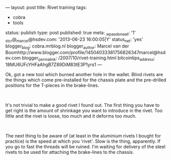 ---
layout: post
title: Rivet training
tags:
- cobra
- tools
status: publish
type: post
published: true
meta:
  _wpas_done_all: '1'
  _stcr@_marcel@hsdev.com: '2013-06-23 16:00:05|Y'
  status_net: 'yes'
  blogger_blog: cobra.mrblog.nl
  blogger_author: Marcel van der Boomhttp://www.blogger.com/profile/14504033381756826347marcel@hsdev.com
  blogger_permalink: /2007/10/rivet-training.html
  bitcointips_address: 18MU6UFcYHFaAhgB7Z89DiM83tE3P1yrs1
---
#+BEGIN_HTML

<p>Ok, got a new tool which burned another hole in the wallet. Blind rivets are the things which come pre-installed for the chassis plate and the pre-drilled positions for the T-pieces in the brake-lines.</p>
<p style="text-align: center"><a href="http://www.flickr.com/photos/96151162@N00/2670784814/"><img src="http://farm4.static.flickr.com/3026/2670784814_28cb763efb.jpg" class="flickr" alt="" /></a><br /></p>
<p>It's not trivial to make a good rivet I found out. The first thing you have to get right is the amount of shrinkage you want to introduce in the rivet. Too little and the rivet is loose, too much and it deforms too much.</p>
<p style="text-align: center"><a href="http://www.flickr.com/photos/96151162@N00/2670785326/"><img src="http://farm4.static.flickr.com/3253/2670785326_37fd682a8b.jpg" class="flickr" alt="" /></a><br /></p>
<p>The next thing to be aware of (at least in the aluminium rivets I bought for practice) is the speed at which you 'rivet'. Slow is the thing, apparently. If you go to fast the threads will be ruined. I'm waiting for delivery of the steel rivets to be used for attaching the brake-lines to the chassis.<br /></p>

#+END_HTML
